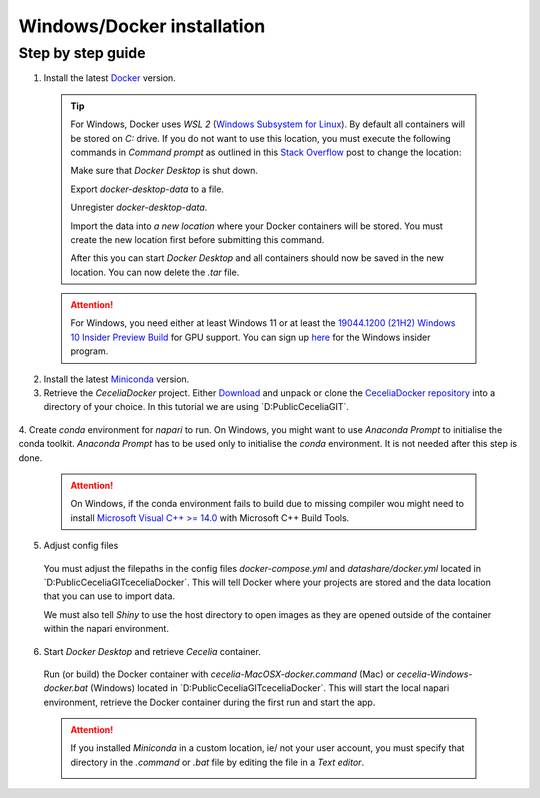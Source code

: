 .. _docker_installation:

Windows/Docker installation
===================

Step by step guide 
------------------

1. Install the latest `Docker <https://www.docker.com/>`_ version.
  
  .. tip::
    For Windows, Docker uses `WSL 2` (`Windows Subsystem for Linux <https://learn.microsoft.com/en-us/windows/wsl/about>`_). By default all containers will be stored on `C:` drive. If you do not want to use this location, you must execute the following commands in `Command prompt` as outlined in this `Stack Overflow <https://stackoverflow.com/a/63752264>`_ post to change the location:
  
    Make sure that `Docker Desktop` is shut down. 
    
    .. code-block:: bash
      :caption: Check WSL state
      
      wsl --list -v
    
    .. code-block:: bash
      :caption: Make sure the services are STOPPED
      
        NAME                   STATE           VERSION
      * docker-desktop         Stopped         2
        docker-desktop-data    Stopped         2
    
    Export `docker-desktop-data` to a file.
    
    .. code-block:: bash
      :caption: Export Docker Desktop data
      
      wsl --export docker-desktop-data "D:\Docker\wsl\data\docker-desktop-data.tar"
      
    Unregister `docker-desktop-data`.
    
    .. code-block:: bash
      :caption: Unregister Docker Desktop data
      
      wsl --unregister docker-desktop-data
    
    Import the data into `a new location` where your Docker containers will be stored. You must create the new location first before submitting this command.
    
    .. code-block:: bash
      :caption: Import Docker Desktop data into new location
      
      wsl --import docker-desktop-data "D:\Docker\wsl\data" "D:\Docker\wsl\data\docker-desktop-data.tar" --version 2
    
    After this you can start `Docker Desktop` and all containers should now be saved in the new location. You can now delete the `.tar` file.
    
  .. attention::
    For Windows, you need either at least Windows 11 or at least the `19044.1200 (21H2) Windows 10 Insider Preview Build <https://blogs.windows.com/windows-insider/2021/08/18/announcing-windows-10-insider-preview-build-19044-1198-21h2/>`_ for GPU support. You can sign up `here <https://insider.windows.com/en-us/register>`_ for the Windows insider program.

2. Install the latest `Miniconda <https://docs.anaconda.com/miniconda/miniconda-install/>`_ version.

3. Retrieve the `CeceliaDocker` project. Either `Download <https://github.com/schienstockd/ceceliaDocker/archive/refs/heads/master.zip>`_ and unpack or clone the `CeceliaDocker repository <https://github.com/schienstockd/ceceliaDocker>`_ into a directory of your choice. In this tutorial we are using `D:\Public\Cecelia\GIT\`.

  .. code-block:: bash
    :caption: Clone repository with git
    
    git clone https://github.com/schienstockd/ceceliaDocker.git
  
  .. image:: _images/docker_git_clone.png
   :width: 100%

4. Create `conda` environment for `napari` to run.
On Windows, you might want to use `Anaconda Prompt` to initialise the conda toolkit. `Anaconda Prompt` has to be used only to initialise the `conda` environment. It is not needed after this step is done.

  .. code-block:: bash
    :caption: Create conda environment
    
    conda env create --file=conda-gui-env.yml

  .. attention::
    On Windows, if the conda environment fails to build due to missing compiler wou might need to install `Microsoft Visual C++ >= 14.0 <https://visualstudio.microsoft.com/visual-cpp-build-tools/>`_ with Microsoft C++ Build Tools.

  .. image:: _images/docker_conda_create.png
     :width: 100%

5. Adjust config files

  You must adjust the filepaths in the config files `docker-compose.yml` and `datashare/docker.yml` located in `D:\Public\Cecelia\GIT\ceceliaDocker\`. This will tell Docker where your projects are stored and the data location that you can use to import data.

  .. code-block:: yaml
    :caption: Windows example docker-compose.yml

    services:
      app:
        volumes:
          - D:\Public\Cecelia\GIT\ceceliaDocker\datashare:/home/shiny/local
          - D:\Public\Cecelia\PROJECTS:/cecelia/projects
          - D:\Public\Cecelia\DATA:/cecelia/data
  
  We must also tell `Shiny` to use the host directory to open images as they are opened outside of the container within the napari environment.
  
  .. code-block:: yaml
    :caption: Windows example datashare/docker.yml

    default:
      docker:
        useDocker: TRUE
        pathMapping:
          home:
            from: "/home/shiny/local/cecelia"
            to: "D:\\Public\\Cecelia\\GIT\\ceceliaDocker\\datashare\\cecelia"
          projects:
            from: "/cecelia/projects"
            to: "D:\\Public\\Cecelia\\PROJECTS"

  .. image:: _images/docker_edit_config_files.png
   :width: 100%

6. Start `Docker Desktop` and retrieve `Cecelia` container.
  Run (or build) the Docker container with `cecelia-MacOSX-docker.command` (Mac) or `cecelia-Windows-docker.bat` (Windows) located in `D:\Public\Cecelia\GIT\ceceliaDocker\`. This will start the local napari environment, retrieve the Docker container during the first run and start the app.
  
  .. attention::
    If you installed `Miniconda` in a custom location, ie/ not your user account, you must specify that directory in the `.command` or `.bat` file by editing the file in a `Text editor`.

    .. image:: _images/docker_edit_bat.png
     :width: 100%
     
  .. image:: _images/docker_container.png
    :width: 100%
    
  .. image:: _images/docker_startup.png
    :width: 100%
